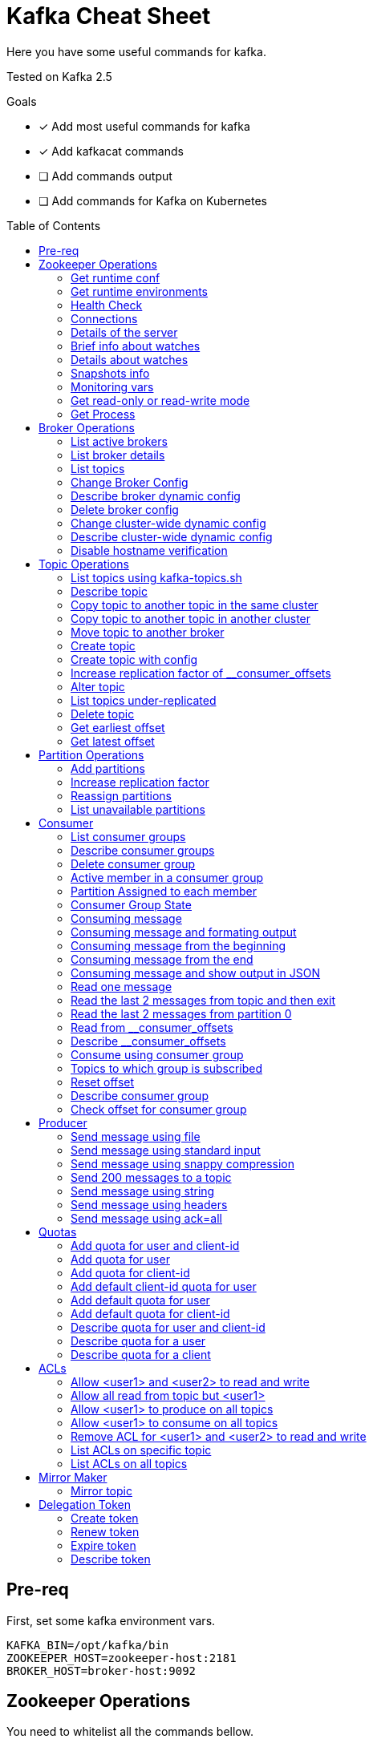= Kafka Cheat Sheet
:toc:
:toc-placement!:
:icons:

Here you have some useful commands for kafka.

Tested on Kafka 2.5

Goals

- [x] Add most useful commands for kafka
- [x] Add kafkacat commands
- [ ] Add commands output
- [ ] Add commands for Kafka on Kubernetes

toc::[]

== Pre-req

First, set some kafka environment vars.

[source,bash]
----
KAFKA_BIN=/opt/kafka/bin
ZOOKEEPER_HOST=zookeeper-host:2181
BROKER_HOST=broker-host:9092
----

== Zookeeper Operations

You need to whitelist all the commands bellow. 

.zookeeper.properties
----
4lw.commands.whitelist=stat,ruok,reqs,envi,dump,conf,cons,srvr,wchs,wchc,dirs,wchp,mntr,isro
----

* If using Zookeeper Auth (SASL)

[source,bash]
----
# Zookeeper Auth
export KAFKA_OPTS="-Djava.security.auth.login.config=/tmp/jaas.conf"
----

.jass.conf
----
Client {
       org.apache.zookeeper.server.auth.DigestLoginModule required
       username="test"
       password="test";
};
----

* If using SSL/TLS on Zookeeper + SASL

[source,bash]
----
export KAFKA_OPTS="-Djava.security.auth.login.config=/tmp/jaas.conf -Dzookeeper.clientCnxnSocket=org.apache.zookeeper.ClientCnxnSocketNetty -Dzookeeper.client.secure=true -Dzookeeper.ssl.trustStore.location=/tmp/kafka.server.truststore -Dzookeeper.ssl.trustStore.password=mypass -Dzookeeper.ssl.trustStore.type=PKCS12"
----

NOTE: Remember to change your zookeeper port on the `ZOOKEEPER_HOST` if necessary

=== Get runtime conf

[source,bash]
----
echo conf | curl telnet://$ZOOKEEPER_HOST
----

=== Get runtime environments

[source,bash]
----
echo envi | curl telnet://$ZOOKEEPER_HOST
----

=== Health Check

[source,bash]
----
echo stats | curl telnet://$ZOOKEEPER_HOST

echo ruok | curl telnet://$ZOOKEEPER_HOST
----

=== Connections

[source,bash]
----
echo reqs | curl telnet://$ZOOKEEPER_HOST

echo cons | curl telnet://$ZOOKEEPER_HOST
----

=== Details of the server

[source,bash]
----
echo srvr | curl telnet://$ZOOKEEPER_HOST
----

=== Brief info about watches

[source,bash]
----
echo wchs | curl telnet://$ZOOKEEPER_HOST
----

=== Details about watches

[source,bash]
----
echo wchc | curl telnet://$ZOOKEEPER_HOST
----

=== Snapshots info

[source,bash]
----
echo dirs | curl telnet://$ZOOKEEPER_HOST
----

=== Monitoring vars

[source,bash]
----
echo mntr | curl telnet://$ZOOKEEPER_HOST
----

=== Get read-only or read-write mode

[source,bash]
----
echo isro | curl telnet://$ZOOKEEPER_HOST
----

=== Get Process

[source,bash]
----
jps | grep QuorumPeerMain
----

== Broker Operations

=== List active brokers

[source,bash]
----
$KAFKA_BIN/zookeeper-shell.sh $ZOOKEEPER_HOST ls /brokers/ids
----

[source,bash]
----
kafkacat -b $BROKER_HOST -L
----

=== List broker details

[source,bash]
----
$KAFKA_BIN/zookeeper-shell.sh $ZOOKEEPER_HOST ls /brokers/ids/{id}
----

[source,bash]
----
kafkacat -b $BROKER_HOST -L
----

=== List topics

[source,bash]
----
$KAFKA_BIN/zookeeper-shell.sh $ZOOKEEPER_HOST ls /brokers/topics
----

[source,bash]
----
kafkacat -b $BROKER_HOST -L -t <my-topic>
----

=== Change Broker Config

Change log cleaner threads.

[source,bash]
----
$KAFKA_BIN/kafka-configs.sh \
    --bootstrap-server $BROKER_HOST \
    --entity-type brokers \
    --entity-name <broker id> \
    --alter \
    --add-config log.cleaner.threads=2
----

=== Describe broker dynamic config

[source,bash]
----
$KAFKA_BIN/kafka-configs.sh \
    --bootstrap-server $BROKER_HOST \
    --entity-type brokers \
    --entity-name <broker id> \
    --describe
----

=== Delete broker config

[source,bash]
----
$KAFKA_BIN/kafka-configs.sh \
    --bootstrap-server $BROKER_HOST \
    --entity-type brokers \
    --entity-name <broker id> \
    --alter \
    --delete-config log.cleaner.threads
----

=== Change cluster-wide dynamic config

[source,bash]
----
$KAFKA_BIN/kafka-configs.sh \
    --bootstrap-server $BROKER_HOST \
    --entity-type brokers \
    --entity-default \
    --alter \
    --add-config log.cleaner.threads=2
----

=== Describe cluster-wide dynamic config

[source,bash]
----
$KAFKA_BIN/kafka-configs.sh \
    --bootstrap-server $BROKER_HOST \
    --entity-type brokers \
    --entity-default \
    --describe
----

=== Disable hostname verification

[source,bash]
----
$KAFKA_BIN/kafka-configs.sh \
    --bootstrap-server $BROKER_HOST \
    --entity-type brokers \
    --entity-name <broker-id> \
    --alter \
    --add-config "listener.name.internal.ssl.endpoint.identification.algorithm="
----

== Topic Operations

=== List topics using kafka-topics.sh

[source,bash]
----
$KAFKA_BIN/kafka-topics.sh \
    --list \
    --zookeeper $ZOOKEEPER_HOST
----

[source,bash]
----
$KAFKA_BIN/kafka-topics.sh \
    --bootstrap-server $BROKER_HOST \
    --list
----

=== Describe topic

[source,bash]
----
$KAFKA_BIN/kafka-topics.sh \
    --zookeeper $ZOOKEEPER_HOST \
    --topic <topic_name> \
    --describe
----

[source,bash]
----
kafkacat -b $BROKER_HOST -L -t <topic_name>
----

[source,bash]
----
$KAFKA_BIN/kafka-configs.sh \
    --zookeeper $ZOOKEEPER_HOST \
    --entity-type topics \
    --entity-name <topic_name> \
    --describe
----

=== Copy topic to another topic in the same cluster

[source,bash]
----
kafkacat -C -b $BROKER_HOST -t <topic_name> -e | kafkacat -P -b $BROKER_HOST -t <topic-name2>
----

=== Copy topic to another topic in another cluster

[source,bash]
----
kafkacat -C -b $BROKER_HOST -t <topic_name> -e | kafkacat -P -b $BROKER_HOST2 -t <topic-name>
----

=== Move topic to another broker

==== Create json necessary

.topics-to-move.json
[source,json]
----
{"topics": [{"topic": "topic1"},
            {"topic": "topic2"}],
"version":1
}
----

==== Generate plan to move to brokers

.generate plan to move to broker 5 and 6
[source,bash]
----
$KAFKA_BIN/kafka-reassign-partitions.sh \
    --zookeeper $ZOOKEEPER_HOST \
    --topics-to-move-json-file topics-to-move.json \
    --broker-list "5,6" \
    --generate
----

NOTE: save the results from the command above to `cluster-reassignment.json`

==== Move to broker 5 and 6

.move to broker 5 and 6
[source,bash]
----
$KAFKA_BIN/kafka-reassign-partitions.sh \
    --zookeeper $ZOOKEEPER_HOST \
    --reassignment-json-file cluster-reassignment.json \
    --execute
----

==== Verify status

.verify status
[source,bash]
----
$KAFKA_BIN/kafka-reassign-partitions.sh \
    --zookeeper $ZOOKEEPER_HOST \
    --reassignment-json-file cluster-reassignment.json \
    --verify
----

=== Create topic

[source,bash]
----
$KAFKA_BIN/kafka-topics.sh \
    --create \
    --zookeeper $ZOOKEEPER_HOST \
    --replication-factor 1 \
    --partitions 1 \
    --topic <topic_name>
----

=== Create topic with config

[source,bash]
----
$KAFKA_BIN/kafka-topics.sh \
    --bootstrap-server $BROKER_HOST \
    --create \
    --topic <topic_name> \
    --partitions 1 \
    --replication-factor 1 \
    --config max.message.bytes=64000 \
    --config flush.messages=1
----

=== Increase replication factor of __consumer_offsets

==== Create replication plan

.reassignment.json
[source,json]
----
{"version":1,
 "partitions":[
   {"topic":"__consumer_offsets", "partition":0,  "replicas":[106,101,102,105]},
   {"topic":"__consumer_offsets", "partition":1,  "replicas":[106,101,102,105]},
   {"topic":"__consumer_offsets", "partition":2,  "replicas":[106,101,102,105]},
   {"topic":"__consumer_offsets", "partition":3,  "replicas":[106,101,102,105]},
   {"topic":"__consumer_offsets", "partition":4,  "replicas":[106,101,102,105]},
   {"topic":"__consumer_offsets", "partition":5,  "replicas":[106,101,102,105]},
   {"topic":"__consumer_offsets", "partition":6,  "replicas":[106,101,102,105]},
   {"topic":"__consumer_offsets", "partition":7,  "replicas":[106,101,102,105]},
   {"topic":"__consumer_offsets", "partition":8,  "replicas":[106,101,102,105]},
   {"topic":"__consumer_offsets", "partition":9,  "replicas":[106,101,102,105]},
   {"topic":"__consumer_offsets", "partition":10, "replicas":[101,102,103,105]},
   {"topic":"__consumer_offsets", "partition":11, "replicas":[101,102,103,105]},
   {"topic":"__consumer_offsets", "partition":12, "replicas":[101,102,103,105]},
   {"topic":"__consumer_offsets", "partition":13, "replicas":[101,102,103,105]},
   {"topic":"__consumer_offsets", "partition":14, "replicas":[101,102,103,105]},
   {"topic":"__consumer_offsets", "partition":15, "replicas":[101,102,103,105]},
   {"topic":"__consumer_offsets", "partition":16, "replicas":[101,102,103,105]},
   {"topic":"__consumer_offsets", "partition":17, "replicas":[101,102,103,105]},
   {"topic":"__consumer_offsets", "partition":18, "replicas":[101,102,103,105]},
   {"topic":"__consumer_offsets", "partition":19, "replicas":[101,102,103,105]},
   {"topic":"__consumer_offsets", "partition":20, "replicas":[102,103,104,105]},
   {"topic":"__consumer_offsets", "partition":21, "replicas":[102,103,104,105]},
   {"topic":"__consumer_offsets", "partition":22, "replicas":[102,103,104,105]},
   {"topic":"__consumer_offsets", "partition":23, "replicas":[102,103,104,105]},
   {"topic":"__consumer_offsets", "partition":24, "replicas":[102,103,104,105]},
   {"topic":"__consumer_offsets", "partition":25, "replicas":[102,103,104,105]},
   {"topic":"__consumer_offsets", "partition":26, "replicas":[102,103,104,105]},
   {"topic":"__consumer_offsets", "partition":27, "replicas":[102,103,104,105]},
   {"topic":"__consumer_offsets", "partition":28, "replicas":[102,103,104,105]},
   {"topic":"__consumer_offsets", "partition":29, "replicas":[102,103,104,105]},
   {"topic":"__consumer_offsets", "partition":30, "replicas":[103,104,106,105]},
   {"topic":"__consumer_offsets", "partition":31, "replicas":[103,104,106,105]},
   {"topic":"__consumer_offsets", "partition":32, "replicas":[103,104,106,105]},
   {"topic":"__consumer_offsets", "partition":33, "replicas":[103,104,106,105]},
   {"topic":"__consumer_offsets", "partition":34, "replicas":[103,104,106,105]},
   {"topic":"__consumer_offsets", "partition":35, "replicas":[103,104,106,105]},
   {"topic":"__consumer_offsets", "partition":36, "replicas":[103,104,106,105]},
   {"topic":"__consumer_offsets", "partition":37, "replicas":[103,104,106,105]},
   {"topic":"__consumer_offsets", "partition":38, "replicas":[103,104,106,105]},
   {"topic":"__consumer_offsets", "partition":39, "replicas":[103,104,106,105]},
   {"topic":"__consumer_offsets", "partition":40, "replicas":[104,106,101,105]},
   {"topic":"__consumer_offsets", "partition":41, "replicas":[104,106,101,105]},
   {"topic":"__consumer_offsets", "partition":42, "replicas":[104,106,101,105]},
   {"topic":"__consumer_offsets", "partition":43, "replicas":[104,106,101,105]},
   {"topic":"__consumer_offsets", "partition":44, "replicas":[104,106,101,105]},
   {"topic":"__consumer_offsets", "partition":45, "replicas":[104,106,101,105]},
   {"topic":"__consumer_offsets", "partition":46, "replicas":[104,106,101,105]},
   {"topic":"__consumer_offsets", "partition":47, "replicas":[104,106,101,105]},
   {"topic":"__consumer_offsets", "partition":48, "replicas":[104,106,101,105]},
   {"topic":"__consumer_offsets", "partition":49, "replicas":[104,106,101,105]}
 ]
}
----

==== Increase partition

[source,bash]
----
$KAFKA_BIN/kafka-reassign-partitions.sh \
    --zookeeper $ZOOKEEPER_HOST \
    --reassignment-json-file reassignment.json \
    --execute
----

==== Verify reassignment

[source,bash]
----
$KAFKA_BIN/kafka-reassign-partitions.sh \
    --zookeeper $ZOOKEEPER_HOST \
    --reassignment-json-file reassignment.json \
    --verify
----

=== Alter topic

==== Alter retention time

[source,bash]
----
$KAFKA_BIN/kafka-topics.sh \
    --zookeeper $ZOOKEEPER_HOST \
    --alter \
    --topic <topic_name>\
    --config retention.ms=1000
----

==== Alter min.insync.replicas

[source,bash]
----
$KAFKA_BIN/kafka-topics.sh \
    --zookeeper $ZOOKEEPER_HOST \
    --alter \
    --topic <topic_name> \
    --config min.insync.replicas=2
----

==== Alter max.message.bytes

[source,bash]
----
$KAFKA_BIN/kafka-configs.sh \
    --zookeeper $ZOOKEEPER_HOST \
    --entity-type topics \
    --entity-name <topic_name> \
    --alter \
    --add-config max.message.bytes=128000
----

==== Delete retention time

[source,bash]
----
$KAFKA_BIN/kafka-topics.sh \
    --zookeeper $ZOOKEEPER_HOST \
    --alter \
    --topic <topic_name> \
    --delete-config retention.ms
----

[source,bash]
----
$KAFKA_BIN/kafka-configs.sh \
    --zookeeper $ZOOKEEPER_HOST \ 
    --entity-type topics \
    --entity-name <topic_name> \
    --alter \
    --delete-config retention.ms
----

=== List topics under-replicated

[source,bash]
----
$KAFKA_BIN/kafka-topics.sh \
    --zookeeper $ZOOKEEPER_HOST \
    --describe \
    --under-replicated-partitions
----

=== Delete topic

[source,bash]
----
$KAFKA_BIN/kafka-topics.sh \
    --delete \
    --zookeeper $ZOOKEEPER_HOST \
    --topic <topic_name>
----

[source,bash]
----
$KAFKA_BIN/kafka-topics.sh \
    --bootstrap-server $BROKER_HOST \
    --delete \
    --topic <topic_name>
----

=== Get earliest offset

[source,bash]
----
$KAFKA_BIN/kafka-run-class.sh \
    kafka.tools.GetOffsetShell \
    --broker-list $BROKER_HOST \
    --topic <topic_name> \
    --time -2
----

=== Get latest offset

[source,bash]
----
$KAFKA_BIN/kafka-run-class.sh \
    kafka.tools.GetOffsetShell \
    --broker-list $BROKER_HOST \
    --topic <topic_name> \
    --time -1
----

== Partition Operations

=== Add partitions

[source,bash]
----
$KAFKA_BIN/kafka-topics.sh \
    --alter \
    --topic <topic_name> \
    --partitions 8
----

=== Increase replication factor

.new-replication-factor.json
[source,json]
----
{"version":1,"partitions":[{"topic":"topic1","partition":0,"replicas":[5,6,7]}]}
----

.execute new replication factor
[source,bash]
----
$KAFKA_BIN/kafka-reassign-partitions.sh \
    --zookeeper $ZOOKEEPER_HOST \
    --reassignment-json-file new-replication-factor.json \
    --execute
----

.verify status of partition reassignment
[source,bash]
----
$KAFKA_BIN/kafka-reassign-partitions.sh \
    --zookeeper $ZOOKEEPER_HOST \
    --reassignment-json-file new-replication-factor.json \
    --verify

$KAFKA_BIN/kafka-topics.sh \
    --bootstrap-server $ZOOKEEPER_HOST \
    --topic <topic_name> \
    --describe
----

=== Reassign partitions

[source,bash]
----
$KAFKA_BIN/kafka-reassign-partitions.sh \
    --zookeeper $ZOOKEEPER_HOST \
    --reassignment-json-file increase-replication-factor.json  \
    --execute

$KAFKA_BIN/kafka-reassign-partitions.sh \
    --zookeeper $ZOOKEEPER_HOST \
    --reassignment-json-file increase-replication-factor.json  \
    --verify
----

=== List unavailable partitions

[source,bash]
----
$KAFKA_BIN/kafka-topics.sh \
    --zookeeper $ZOOKEEPER_HOST \
    --describe \
    --unavailable-partitions
----

== Consumer

=== List consumer groups

[source,bash]
----
$KAFKA_BIN/kafka-consumer-groups.sh \
    --list \
    --bootstrap-server $BROKER_HOST
----

=== Describe consumer groups

[source,bash]
----
$KAFKA_BIN/kafka-consumer-groups.sh \
    --describe \
    --group <group_id> \
    --bootstrap-server $BROKER_HOST
----

=== Delete consumer group

[source,bash]
----
$KAFKA_BIN/kafka-consumer-groups.sh \
    --bootstrap-server $BROKER_HOST \
    --delete \
    --group <group-id-1> \
    --group <group-id-2>
----

=== Active member in a consumer group

[source,bash]
----
$KAFKA_BIN/kafka-consumer-groups.sh \
    --bootstrap-server $BROKER_HOST \
    --describe \
    --group <group-id> \
    --members
----

=== Partition Assigned to each member

[source,bash]
----
$KAFKA_BIN/kafka-consumer-groups.sh \
    --bootstrap-server $BROKER_HOST \
    --describe \
    --group <group_id> \
    --members \
    --verbose
----

=== Consumer Group State

[source,bash]
----
$KAFKA_BIN/kafka-consumer-groups.sh \
    --bootstrap-server $BROKER_HOST \
    --describe \
    --group <group-id> \
    --state
----

=== Consuming message

[source,bash]
----
$KAFKA_BIN/kafka-console-consumer.sh \
    --bootstrap-server $BROKER_HOST \
    --topic <topic_name>
----

[source,bash]
----
kafkacat -C -b $BROKER_HOST -t <topic_name>
----

=== Consuming message and formating output

[source,bash]
----
kafkacat -C -b $BROKER_HOST -t <topic_name> -q -f 'Topic %t using partition %p at offset %o has key = %k and value = %S'
----

=== Consuming message from the beginning

[source,bash]
----
$KAFKA_BIN/kafka-console-consumer.sh \
    --bootstrap-server $BROKER_HOST \
    --topic <topic_name> \
    --from-beginning
----

=== Consuming message from the end

[source,bash]
----
$KAFKA_BIN/kafka-console-consumer.sh \
    --bootstrap-server $BROKER_HOST \
    --topic <topic_name>
----

=== Consuming message and show output in JSON

[source,bash]
----
kafkacat -b $BROKER_HOST -t <topic_name> -J
----

=== Read one message

[source,bash]
----
$KAFKA_BIN/kafka-console-consumer.sh \
    --bootstrap-server $BROKER_HOST \
    --topic <topic_name> \
    --max-messages 1
----

=== Read the last 2 messages from topic and then exit

[source,bash]
----
kafkacat -C -b $BROKER_HOST -t <topic_name> -o -2 -e
----

=== Read the last 2 messages from partition 0

[source,bash]
----
kafkacat -C -b $BROKER_HOST -t <topic_name> -o -2 -e -p 0
----

=== Read from __consumer_offsets

[source,bash]
----
$KAFKA_BIN/kafka-console-consumer.sh \
    --bootstrap-server $BROKER_HOST \
    --topic __consumer_offsets \
    --formatter 'kafka.coordinator.group.GroupMetadataManager$OffsetsMessageFormatter' \
    --max-messages 1
----

=== Describe __consumer_offsets

[source,bash]
----
$KAFKA_BIN/kafka-run-class.sh kafka.admin.ConsumerGroupCommand \
    --bootstrap-server $BROKER_HOST \
    --group <group-id> \
    --new-consumer \
    --describe
----

=== Consume using consumer group

[source,bash]
----
$KAFKA_BIN/kafka-console-consumer.sh \
    --topic <topic_name> \
    --bootstrap-server $BROKER_HOST \
    --group <group-id>
----

=== Topics to which group is subscribed

[source,bash]
----
$KAFKA_BIN/kafka-consumer-groups.sh \
    --bootstrap-server $BROKER_HOST \
    --group <group_id> \
    --describe
----

=== Reset offset

==== Reset to the latest offset

[source,bash]
----
$KAFKA_BIN/kafka-consumer-groups.sh \
    --bootstrap-server $BROKER_HOST \
    --reset-offsets \
    --group <group-id> \
    --topic topic1 \
    --to-latest
----

==== Reset offset for a consumer group in a topic

[source,bash]
----
# There are many other resetting options
# --shift-by <positive_or_negative_integer> / --to-current / --to-latest / --to-offset <offset_integer>
# --to-datetime <datetime_string> --by-duration <duration_string>
$KAFKA_BIN/kafka-consumer-groups.sh \
    --bootstrap-server $BROKER_HOST \
    --group <group_id> \
    --topic <topic_name> \
    --reset-offsets \
    --to-earliest \
    --execute
----

==== Reset offset from all consumer groups

[source,bash]
----
$KAFKA_BIN/kafka-consumer-groups.sh \
    --bootstrap-server $BROKER_HOST \
    --all-groups \
    --reset-offsets \
    --topic <topic_name> \
    --to-earliest
----

==== Forward by 2 for example

[source,bash]
----
$KAFKA_BIN/kafka-consumer-groups.sh \
    --bootstrap-server $BROKER_HOST \
    --group <groud_id> \
    --reset-offsets \
    --shift-by 2 \
    --execute \
    --topic <topic_name>
----

==== Backward by 2 for example

[source,bash]
----
$KAFKA_BIN/kafka-consumer-groups.sh \
    --bootstrap-server $BROKER_HOST \
    --group <groud_id> \
    --reset-offsets \
    --shift-by -2 \
    --execute \
    --topic <topic_name>
----

=== Describe consumer group

[source,bash]
----
$KAFKA_BIN/kafka-consumer-groups.sh \
    --bootstrap-server $BROKER_HOST \
    --describe \
    --group <group_id>
----

=== Check offset for consumer group

[source,bash]
----
$KAFKA_BIN/kafka-consumer-offset-checker.sh  \
    --zookeeper $ZOOKEEPER_HOST \
    --group <group_id> \
    --topic <topic_name>
----

== Producer

=== Send message using file

[source,bash]
----
$KAFKA_BIN/kafka-console-producer.sh \
    --broker-list $BROKER_HOST \
    --topic <topic_name> < messages.txt
----

[source,bash]
----
kafkacat -P -l -b $BROKER_HOST -t <topic_name> messages.txt
----

=== Send message using standard input

[source,bash]
----
$KAFKA_BIN/kafka-console-producer \
    --broker-list $BROKER_HOST \
    --topic <topic_name>
----

[source,bash]
----
kafkacat -P -b $BROKER_HOST -t <topic_name>
----

=== Send message using snappy compression

[source,bash]
----
kafkacat -P -b $BROKER_HOST -t <topic_name> -z snappy
----

=== Send 200 messages to a topic

[source,bash]
----
seq 200 | kafkacat -P -b $BROKER_HOST -t <topic_name>
----

=== Send message using string

[source,bash]
----
echo "My Message" | $KAFKA_BIN/kafka-console-producer.sh \
    --broker-list $BROKER_HOST \
    --topic <topic_name>
----

[source,bash]
----
echo "My Message" | kafkacat -b $BROKER_HOST -t <topic_name>
----

=== Send message using headers

[source,bash]
----
echo "My Message" | kafkacat -b $BROKER_HOST -t <topic_name>
echo "My Message" | kafkacat -b $BROKER_HOST -H "header1=value1" -H "header2=value2"
----

=== Send message using ack=all

[source,bash]
----
$KAFKA_BIN/kafka-console-producer.sh \
    --broker-list $BROKER_HOST \
    --topic <topic_name> \
    --producer-property acks=all
----

== Quotas

=== Add quota for user and client-id

[source,bash]
----
$KAFKA_BIN/kafka-configs.sh \
    --zookeeper $ZOOKEEPER_HOST \
    --alter \
    --add-config 'producer_byte_rate=1024,consumer_byte_rate=2048,request_percentage=200' \
    --entity-type users \
    --entity-name <user> \
    --entity-type clients \
    --entity-name <client-id>
----

=== Add quota for user

[source,bash]
----
$KAFKA_BIN/kafka-configs.sh \
    --zookeeper $ZOOKEEPER_HOST \
    --alter \
    --add-config 'producer_byte_rate=1024,consumer_byte_rate=2048,request_percentage=200' \
    --entity-type users \
    --entity-name <user>
----

=== Add quota for client-id

[source,bash]
----
$KAFKA_BIN/kafka-configs.sh \
    --zookeeper $ZOOKEEPER_HOST \
    --alter \
    --add-config 'producer_byte_rate=1024,consumer_byte_rate=2048,request_percentage=200' \
    --entity-type clients \
    --entity-name <client-id>
----

=== Add default client-id quota for user

[source,bash]
----
$KAFKA_BIN/kafka-configs.sh \
    --zookeeper $ZOOKEEPER_HOST \
    --alter \
    --add-config 'producer_byte_rate=1024,consumer_byte_rate=2048,request_percentage=200' \
    --entity-type users \
    --entity-name <user> \
    --entity-type clients \
    --entity-default
----

=== Add default quota for user

[source,bash]
----
$KAFKA_BIN/kafka-configs.sh \
    --zookeeper $ZOOKEEPER_HOST \
    --alter \
    --add-config 'producer_byte_rate=1024,consumer_byte_rate=2048,request_percentage=200' \
    --entity-type users \
    --entity-default
----

=== Add default quota for client-id

[source,bash]
----
$KAFKA_BIN/kafka-configs.sh \
    --zookeeper $ZOOKEEPER_HOST \
    --alter \
    --add-config 'producer_byte_rate=1024,consumer_byte_rate=2048,request_percentage=200' \
    --entity-type clients \
    --entity-default
----

=== Describe quota for user and client-id

[source,bash]
----
$KAFKA_BIN/kafka-configs.sh \
    --zookeeper $ZOOKEEPER_HOST \
    --describe \
    --entity-type users \
    --entity-name <user> \
    --entity-type clients \
    --entity-name <cliente-id>
----

=== Describe quota for a user

[source,bash]
----
$KAFKA_BIN/kafka-configs.sh \
    --zookeeper $ZOOKEEPER_HOST \
    --describe \
    --entity-type users \
    --entity-name <user>
----

=== Describe quota for a client

[source,bash]
----
$KAFKA_BIN/kafka-configs.sh \
    --zookeeper $ZOOKEEPER_HOST \
    --describe \
    --entity-type clients \
    --entity-name <client-id>
----

== ACLs

=== Allow <user1> and <user2> to read and write

[source,bash]
----
$KAFKA_BIN/kafka-acls.sh \
    --authorizer-properties zookeeper.connect=$ZOOKEEPER_HOST \
    --add \
    --allow-principal User:<user1> \
    --allow-principal User:<user2> \
    --allow-host <ip-address1> \
    --allow-host <ip-address2> \
    --operation Read \
    --operation Write \
    --topic <topic_name>
----

=== Allow all read from topic but <user1>

[source,bash]
----
$KAFKA_BIN/kafka-acls.sh \
    --authorizer-properties zookeeper.connect=$ZOOKEEPER_HOST \
    --add \
    --allow-principal User:* \
    --allow-host * \
    --deny-principal User:<user1> \
    --deny-host <ip-address> \
    --operation Read \
    --topic <topic_name>
----

=== Allow <user1> to produce on all topics

[source,bash]
----
$KAFKA_BIN/kafka-acls.sh \
    --authorizer-properties zookeeper.connect=$ZOOKEEPER_HOST \
    --add \
    --allow-principal User:<user1> \
    --allow-host <ip-address> \
    --producer --topic *
----

=== Allow <user1> to consume on all topics

[source,bash]
----
$KAFKA_BIN/kafka-acls.sh \
    --authorizer-properties zookeeper.connect=$ZOOKEEPER_HOST \
    --add \
    --allow-principal User:<user1> \
    --allow-host <ip-address> \
    --consume --topic *
----

===  Remove ACL for <user1> and <user2> to read and write

[source,bash]
----
$KAFKA_BIN/kafka-acls.sh \
    --authorizer-properties zookeeper.connect=$ZOOKEEPER_HOST \
    --remove \
    --allow-principal User:<user1> \
    --allow-principal User:<user2> \
    --allow-host <ip-address1> \
    --allow-host <ip-address2> \
    --operation Read \
    --operation Write \
    --topic <topic_name>
----

=== List ACLs on specific topic

[source,bash]
----
$KAFKA_BIN/kafka-acls.sh \
    --authorizer-properties zookeeper.connect=$ZOOKEEPER_HOST \
    --list \
    --topic <topic_name>
----

=== List ACLs on all topics

[source,bash]
----
$KAFKA_BIN/kafka-acls.sh \
    --authorizer-properties zookeeper.connect=$ZOOKEEPER_HOST \
    --list \
    --topic *
----

== Mirror Maker

=== Mirror topic

[source,bash]
----
$KAFKA_BIN/kafka-mirror-maker.sh \
    --consumer.config consumer.properties \
    --producer.config producer.properties \
    --whitelist <topic_name>
----

== Delegation Token

=== Create token

[source,bash]
----
$KAFKA_BIN/kafka-delegation-tokens.sh \
    --bootstrap-server $BROKER_HOST \
    --create \
    --max-life-time-period -1 \
    --command-config client.properties \
    --renewer-principal User:<user>
----

=== Renew token

[source,bash]
----
$KAFKA_BIN/kafka-delegation-tokens.sh \
    --bootstrap-server $BROKER_HOST \
    --renew \
    --renew-time-period -1 \
    --command-config client.properties \
    --hmac ABCDEFGHIJK
----

=== Expire token

[source,bash]
----
$KAFKA_BIN/kafka-delegation-tokens.sh \
    --bootstrap-server $BROKER_HOST \
    --expire \
    --expiry-time-period -1 \
    --command-config client.properties \
    --hmac ABCDEFGHIJK
----

=== Describe token

[source,bash]
----
$KAFKA_BIN/kafka-delegation-tokens.sh \
    --bootstrap-server $BROKER_HOST \
    --describe \
    --command-config client.properties \
    --owner-principal User:<user1>
----